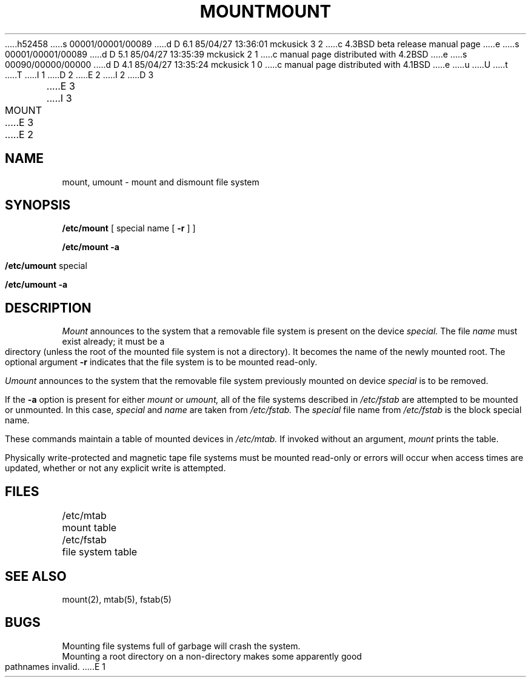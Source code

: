 h52458
s 00001/00001/00089
d D 6.1 85/04/27 13:36:01 mckusick 3 2
c 4.3BSD beta release manual page
e
s 00001/00001/00089
d D 5.1 85/04/27 13:35:39 mckusick 2 1
c manual page distributed with 4.2BSD
e
s 00090/00000/00000
d D 4.1 85/04/27 13:35:24 mckusick 1 0
c manual page distributed with 4.1BSD
e
u
U
t
T
I 1
.\" Copyright (c) 1980 Regents of the University of California.
.\" All rights reserved.  The Berkeley software License Agreement
.\" specifies the terms and conditions for redistribution.
.\"
.\"	%W% (Berkeley) %G%
.\"
D 2
.TH MOUNT 8 "4/1/81"
E 2
I 2
D 3
.TH MOUNT 8  "4 February 1983"
E 3
I 3
.TH MOUNT 8 "%Q%"
E 3
E 2
.UC 4
.SH NAME
mount, umount \- mount and dismount file system
.SH SYNOPSIS
.B /etc/mount
[ special name [
.B \-r
] ]
.PP
.B /etc/mount
.B \-a
.PP
.B /etc/umount
special
.PP
.B /etc/umount
.B \-a
.SH DESCRIPTION
.I Mount
announces to the system that a removable file system
is present on the device
.I special.
The file
.I name
must exist already; it
must be a directory (unless the root of the
mounted file system is not a directory).
It becomes the name of the newly mounted root.
The optional argument
.B \-r
indicates that the file system
is to be mounted read-only.
.PP
.I Umount
announces to the system that the removable file system previously
mounted on device
.I special
is to be removed.
.PP
If the
.B \-a
option is present for either
.I mount
or
.I umount,
all of the file systems described in
.I /etc/fstab
are attempted to be mounted or unmounted.
In this case,
.I special
and
.I name
are taken from
.I /etc/fstab.
The
.I special
file name from
.I /etc/fstab
is the block special name.
.PP
These commands
maintain a table of mounted devices in
.I /etc/mtab.
If invoked without an argument,
.I mount
prints the table.
.PP
Physically write-protected and magnetic tape file
systems must be mounted read-only
or errors will occur when access times are updated,
whether or not any explicit write is attempted.
.SH FILES
/etc/mtab	mount table
.br
/etc/fstab	file system table
.SH "SEE ALSO"
mount(2),
mtab(5), fstab(5)
.SH BUGS
Mounting file systems full of garbage will crash the system.
.br
Mounting a root directory on a non-directory
makes some apparently good pathnames invalid.
E 1
